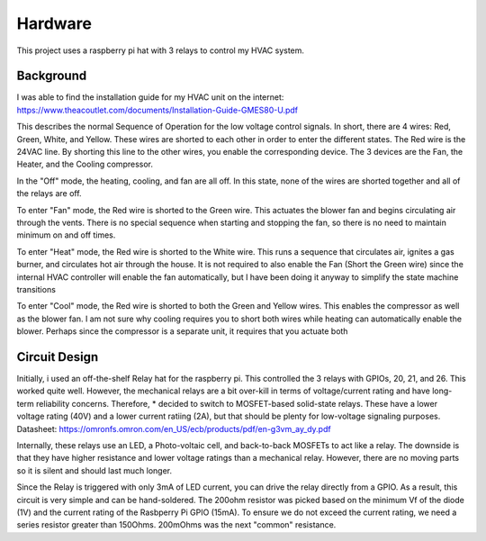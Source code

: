 ##########
 Hardware
##########

This project uses a raspberry pi hat with 3 relays to control my HVAC system. 

Background
==========

I was able to find the installation guide for my HVAC unit on the internet: https://www.theacoutlet.com/documents/Installation-Guide-GMES80-U.pdf

This describes the normal Sequence of Operation for the low voltage control
signals. In short, there are 4 wires: Red, Green, White, and Yellow.  These
wires are shorted to each other in order to enter the different states.  The Red wire is the 24VAC line. By shorting this line to the other wires, you enable the corresponding device.  The 3 devices are the Fan, the Heater, and the Cooling compressor. 

In the "Off" mode, the heating, cooling, and fan are all off.  In this state,
none of the wires are shorted together and all of the relays are off.

To enter "Fan" mode, the Red wire is shorted to the Green wire.  This actuates
the blower fan and begins circulating air through the vents.  There is no
special sequence when starting and stopping the fan, so there is no need to
maintain minimum on and off times.

To enter "Heat" mode, the Red wire is shorted to the White wire.  This runs a
sequence that circulates air, ignites a gas burner, and circulates hot air
through the house.  It is not required to also enable the Fan (Short the Green
wire) since the internal HVAC controller will enable the fan automatically, but
I have been doing it anyway to simplify the state machine transitions

To enter "Cool" mode, the Red wire is shorted to both the Green and Yellow
wires. This enables the compressor as well as the blower fan.  I am not sure
why cooling requires you to short both wires while heating can automatically
enable the blower.  Perhaps since the compressor is a separate unit, it
requires that you actuate both

Circuit Design
==============

Initially, i used an off-the-shelf Relay hat for the raspberry pi.  This
controlled the 3 relays with GPIOs, 20, 21, and 26.  This worked quite well.
However, the mechanical relays are a bit over-kill in terms of voltage/current
rating and have long-term reliability concerns. Therefore, * decided to switch
to MOSFET-based solid-state relays.  These have a lower voltage rating (40V)
and a lower current ratiing (2A), but that should be plenty for low-voltage
signaling purposes.  Datasheet:
https://omronfs.omron.com/en_US/ecb/products/pdf/en-g3vm_ay_dy.pdf

Internally, these relays use an LED, a Photo-voltaic cell, and back-to-back
MOSFETs to act like a relay.  The downside is that they have higher resistance
and lower voltage ratings than a mechanical relay.  However, there are no
moving parts so it is silent and should last much longer.

Since the Relay is triggered with only 3mA of LED current, you can drive the
relay directly from a GPIO.  As a result, this circuit is very simple and can
be hand-soldered.  The 200ohm resistor was picked based on the minimum Vf of
the diode (1V) and the current rating of the Rasbperry Pi GPIO (15mA).  To
ensure we do not exceed the current rating, we need a series resistor greater
than 150Ohms.  200mOhms was the next "common" resistance.

